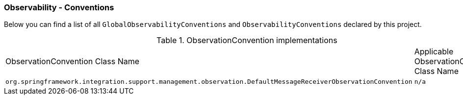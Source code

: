 [[observability-conventions]]
=== Observability - Conventions

Below you can find a list of all `GlobalObservabilityConventions` and `ObservabilityConventions` declared by this project.

.ObservationConvention implementations
|===
|ObservationConvention Class Name | Applicable ObservationContext Class Name
|`org.springframework.integration.support.management.observation.DefaultMessageReceiverObservationConvention`|`n/a`
|===